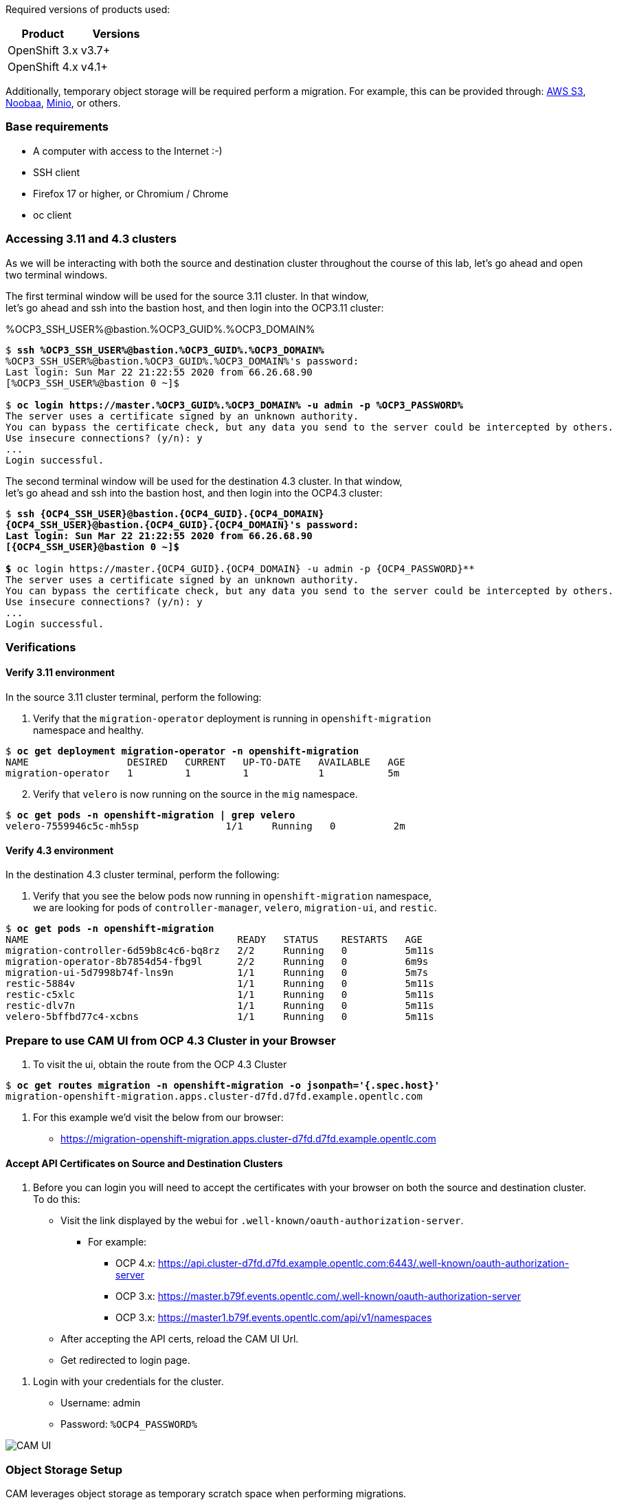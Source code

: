 :markup-in-source: verbatim,attributes,quotes
:OCP3_GUID: %OCP3_GUID%
:OCP3_DOMAIN: %OCP3_DOMAIN%
:OCP3_SSH_USER: %OCP3_SSH_USER%
:OCP3_PASSWORD: %OCP3_PASSWORD%
:OCP4_GUID: %OCP4_GUID%
:OCP4_DOMAIN: %OCP4_DOMAIN%
:OCP4_SSH_USER: %OCP4_SSH_USER%
:OCP4_PASSWORD: %OCP4_PASSWORD%

Required versions of products used:

[cols=",",options="header",]
|===
|Product |Versions
|OpenShift 3.x |v3.7+
|OpenShift 4.x |v4.1+
|===

Additionally, temporary object storage will be required perform a migration. For example, this can be provided through: https://aws.amazon.com/s3/[AWS S3], +
https://www.noobaa.io/[Noobaa], https://min.io/[Minio], or others.

=== Base requirements

* A computer with access to the Internet :-)
* SSH client
* Firefox 17 or higher, or Chromium / Chrome
* oc client

=== Accessing 3.11 and 4.3 clusters

As we will be interacting with both the source and destination cluster throughout the course of this lab, let’s go ahead and open two terminal windows.

The first terminal window will be used for the source 3.11 cluster. In that window, +
let's go ahead and ssh into the bastion host, and then login into the OCP3.11 cluster:

{OCP3_SSH_USER}@bastion.{OCP3_GUID}.{OCP3_DOMAIN}

[source,subs="{markup-in-source}"]
--------------------------------------------------------------------------------
$ **ssh {OCP3_SSH_USER}@bastion.{OCP3_GUID}.{OCP3_DOMAIN}**
{OCP3_SSH_USER}@bastion.{OCP3_GUID}.{OCP3_DOMAIN}'s password:
Last login: Sun Mar 22 21:22:55 2020 from 66.26.68.90
[{OCP3_SSH_USER}@bastion 0 ~]$

$ **oc login https://master.{OCP3_GUID}.{OCP3_DOMAIN} -u admin -p {OCP3_PASSWORD}**
The server uses a certificate signed by an unknown authority.
You can bypass the certificate check, but any data you send to the server could be intercepted by others.
Use insecure connections? (y/n): y
...
Login successful.
--------------------------------------------------------------------------------

The second terminal window will be used for the destination 4.3 cluster. In that window, +
let's go ahead and ssh into the bastion host, and then login into the OCP4.3 cluster:

[subs=+quotes]
--------------------------------------------------------------------------------
$ **ssh {OCP4_SSH_USER}@bastion.{OCP4_GUID}.{OCP4_DOMAIN}
{OCP4_SSH_USER}@bastion.{OCP4_GUID}.{OCP4_DOMAIN}'s password:
Last login: Sun Mar 22 21:22:55 2020 from 66.26.68.90
[{OCP4_SSH_USER}@bastion 0 ~]$

$ **oc login https://master.{OCP4_GUID}.{OCP4_DOMAIN} -u admin -p {OCP4_PASSWORD}**
The server uses a certificate signed by an unknown authority.
You can bypass the certificate check, but any data you send to the server could be intercepted by others.
Use insecure connections? (y/n): y
...
Login successful.
--------------------------------------------------------------------------------

=== Verifications

==== Verify 3.11 environment

In the source 3.11 cluster terminal, perform the following:

[arabic]
. Verify that the `migration-operator` deployment is running in `openshift-migration` +
namespace and healthy.

[subs=+quotes]
--------------------------------------------------------------------------------
$ **oc get deployment migration-operator -n openshift-migration**
NAME                 DESIRED   CURRENT   UP-TO-DATE   AVAILABLE   AGE
migration-operator   1         1         1            1           5m
--------------------------------------------------------------------------------

[arabic, start=2]
. Verify that `velero` is now running on the source in the `mig` namespace.

[subs=+quotes]
--------------------------------------------------------------------------------
$ **oc get pods -n openshift-migration | grep velero**
velero-7559946c5c-mh5sp               1/1     Running   0          2m
--------------------------------------------------------------------------------

==== Verify 4.3 environment

In the destination 4.3 cluster terminal, perform the following:

[arabic]
. Verify that you see the below pods now running in `openshift-migration` namespace, +
we are looking for pods of `controller-manager`, `velero`, `migration-ui`, and `restic`.

[subs=+quotes]
--------------------------------------------------------------------------------
$ **oc get pods -n openshift-migration**
NAME                                    READY   STATUS    RESTARTS   AGE
migration-controller-6d59b8c4c6-bq8rz   2/2     Running   0          5m11s
migration-operator-8b7854d54-fbg9l      2/2     Running   0          6m9s
migration-ui-5d7998b74f-lns9n           1/1     Running   0          5m7s
restic-5884v                            1/1     Running   0          5m11s
restic-c5xlc                            1/1     Running   0          5m11s
restic-dlv7n                            1/1     Running   0          5m11s
velero-5bffbd77c4-xcbns                 1/1     Running   0          5m11s
--------------------------------------------------------------------------------

=== Prepare to use CAM UI from OCP 4.3 Cluster in your Browser

[arabic]
. To visit the ui, obtain the route from the OCP 4.3 Cluster

[subs=+quotes]
--------------------------------------------------------------------------------
$ **oc get routes migration -n openshift-migration -o jsonpath='{.spec.host}'**
migration-openshift-migration.apps.cluster-d7fd.d7fd.example.opentlc.com
--------------------------------------------------------------------------------

[arabic]
. For this example we’d visit the below from our browser:

* https://migration-openshift-migration.apps.cluster-d7fd.d7fd.example.opentlc.com

==== Accept API Certificates on Source and Destination Clusters

[arabic]
. Before you can login you will need to accept the certificates with your browser on both the source and destination cluster. To do this:

* Visit the link displayed by the webui for `.well-known/oauth-authorization-server`.
** For example:
*** OCP 4.x: https://api.cluster-d7fd.d7fd.example.opentlc.com:6443/.well-known/oauth-authorization-server
*** OCP 3.x: https://master.b79f.events.opentlc.com/.well-known/oauth-authorization-server
*** OCP 3.x: https://master1.b79f.events.opentlc.com/api/v1/namespaces
* After accepting the API certs, reload the CAM UI Url.
* Get redirected to login page.

[arabic]
. Login with your credentials for the cluster.

* Username: admin
* Password: `{OCP4_PASSWORD}`

image:screenshots/lab2/camUI.png[CAM UI]

=== Object Storage Setup

CAM leverages object storage as temporary scratch space when performing migrations. +
This storage can be any object storage that presents an `S3 like` interface.

For purposes of this lab, we have already deployed OCS MCG (Noobaa) on the 4.3 cluster, +
created a bucket, and configured it for use with CAM.

[arabic]
. You can see this by clicking the `View replication repository` link from the CAM UI dashboard.

image:screenshots/lab2/cam-replication-repository.png[CAM Replication Repository]

[arabic, start=2]
. Additionally, you can query the bucket and service route as seen below:

[subs=+quotes]
--------------------------------------------------------------------------------
$ **oc get ObjectBucketClaim -n openshift-storage**
NAME         STORAGE-CLASS                 PHASE   AGE
migstorage   openshift-storage.noobaa.io   Bound   116
...
$ **oc get service s3 -n openshift-storage**
NAME   TYPE           CLUSTER-IP       EXTERNAL-IP                                                               PORT(S)                      AGE
s3     LoadBalancer   172.30.209.151   ab6e67b04f2fc4ad1bb126ad89db0962-1796725410.us-east-1.elb.amazonaws.com   80:32124/TCP,443:32154/TCP   116m
--------------------------------------------------------------------------------

[arabic, start=3]
. You can also access the Noobaa Mgmt console.

[subs=+quotes]
--------------------------------------------------------------------------------
$ **oc get routes noobaa-mgmt -n openshift-storage -o jsonpath='{.spec.host}'**
noobaa-mgmt-openshift-storage.apps.cluster-d7fd.d7fd.example.opentlc.com
--------------------------------------------------------------------------------

image:screenshots/lab2/noobaa-mgmt.png[Noobaa Mgmt]

Let’s now take a closer look at the Cluster Application Migration Tool (CAM).
